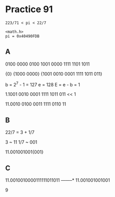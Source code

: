 #+AUTHOR: Fei Li
#+EMAIL: wizard@pursuetao.com
* Practice 91

  #+BEGIN_EXAMPLE
  223/71 < pi < 22/7

  <math.h>
  pi = 0x40490FDB
  #+END_EXAMPLE

** A

   0100 0000 0100 1001 0000 1111 1101 1011
   
   {0} {1000 0000} {1001 0010 0001 1111 1011 011}

   b = 2^7 - 1 = 127
   e = 128
   E = e - b = 1

   1.1001 0010 0001 1111 1011 011 << 1
  
   11.0010 0100 0011 1111 0110 11


** B

   22/7 = 3 + 1/7

   3   ~ 11
   1/7 ~ 001

   11.001001001{001}


** C

   11.0010010000111111011011
      --------*
   11.001001001001

   9

   
